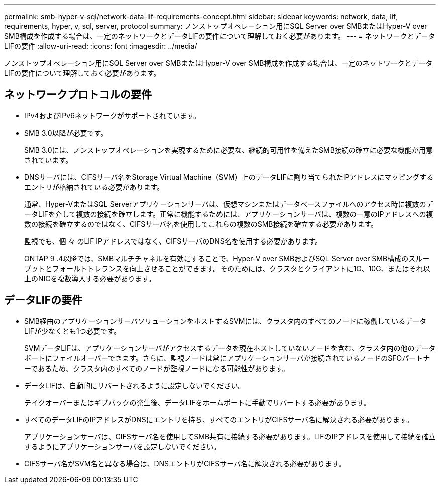 ---
permalink: smb-hyper-v-sql/network-data-lif-requirements-concept.html 
sidebar: sidebar 
keywords: network, data, lif, requirements, hyper, v, sql, server, protocol 
summary: ノンストップオペレーション用にSQL Server over SMBまたはHyper-V over SMB構成を作成する場合は、一定のネットワークとデータLIFの要件について理解しておく必要があります。 
---
= ネットワークとデータLIFの要件
:allow-uri-read: 
:icons: font
:imagesdir: ../media/


[role="lead"]
ノンストップオペレーション用にSQL Server over SMBまたはHyper-V over SMB構成を作成する場合は、一定のネットワークとデータLIFの要件について理解しておく必要があります。



== ネットワークプロトコルの要件

* IPv4およびIPv6ネットワークがサポートされています。
* SMB 3.0以降が必要です。
+
SMB 3.0には、ノンストップオペレーションを実現するために必要な、継続的可用性を備えたSMB接続の確立に必要な機能が用意されています。

* DNSサーバには、CIFSサーバ名をStorage Virtual Machine（SVM）上のデータLIFに割り当てられたIPアドレスにマッピングするエントリが格納されている必要があります。
+
通常、Hyper-VまたはSQL Serverアプリケーションサーバは、仮想マシンまたはデータベースファイルへのアクセス時に複数のデータLIFを介して複数の接続を確立します。正常に機能するためには、アプリケーションサーバは、複数の一意のIPアドレスへの複数の接続を確立するのではなく、CIFSサーバ名を使用してこれらの複数のSMB接続を確立する必要があります。

+
監視でも、個 々 のLIF IPアドレスではなく、CIFSサーバのDNS名を使用する必要があります。

+
ONTAP 9 .4以降では、SMBマルチチャネルを有効にすることで、Hyper-V over SMBおよびSQL Server over SMB構成のスループットとフォールトトレランスを向上させることができます。そのためには、クラスタとクライアントに1G、10G、またはそれ以上のNICを複数導入する必要があります。





== データLIFの要件

* SMB経由のアプリケーションサーバソリューションをホストするSVMには、クラスタ内のすべてのノードに稼働しているデータLIFが少なくとも1つ必要です。
+
SVMデータLIFは、アプリケーションサーバがアクセスするデータを現在ホストしていないノードを含む、クラスタ内の他のデータポートにフェイルオーバーできます。さらに、監視ノードは常にアプリケーションサーバが接続されているノードのSFOパートナーであるため、クラスタ内のすべてのノードが監視ノードになる可能性があります。

* データLIFは、自動的にリバートされるように設定しないでください。
+
テイクオーバーまたはギブバックの発生後、データLIFをホームポートに手動でリバートする必要があります。

* すべてのデータLIFのIPアドレスがDNSにエントリを持ち、すべてのエントリがCIFSサーバ名に解決される必要があります。
+
アプリケーションサーバは、CIFSサーバ名を使用してSMB共有に接続する必要があります。LIFのIPアドレスを使用して接続を確立するようにアプリケーションサーバを設定しないでください。

* CIFSサーバ名がSVM名と異なる場合は、DNSエントリがCIFSサーバ名に解決される必要があります。

